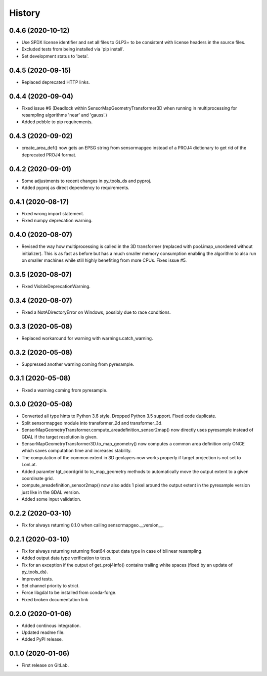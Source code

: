 =======
History
=======

0.4.6 (2020-10-12)
------------------

* Use SPDX license identifier and set all files to GLP3+ to be consistent with license headers in the source files.
* Excluded tests from being installed via 'pip install'.
* Set development status to 'beta'.


0.4.5 (2020-09-15)
------------------

* Replaced deprecated HTTP links.


0.4.4 (2020-09-04)
------------------

* Fixed issue #6 (Deadlock within SensorMapGeometryTransformer3D when running in multiprocessing for resampling
  algorithms 'near' and 'gauss'.)
* Added pebble to pip requirements.


0.4.3 (2020-09-02)
------------------

* create_area_def() now gets an EPSG string from sensormapgeo instead of a PROJ4 dictionary to get rid of the
  deprecated PROJ4 format.


0.4.2 (2020-09-01)
------------------

* Some adjustments to recent changes in py_tools_ds and pyproj.
* Added pyproj as direct dependency to requirements.


0.4.1 (2020-08-17)
------------------

* Fixed wrong import statement.
* Fixed numpy deprecation warning.


0.4.0 (2020-08-07)
------------------

* Revised the way how multiprocessing is called in the 3D transformer (replaced with pool.imap_unordered without
  initializer). This is as fast as before but has a much smaller memory consumption enabling the algorithm to also run
  on smaller machines while still highly benefiting from more CPUs. Fixes issue #5.


0.3.5 (2020-08-07)
------------------

* Fixed VisibleDeprecationWarning.


0.3.4 (2020-08-07)
------------------

* Fixed a NotADirectoryError on Windows, possibly due to race conditions.


0.3.3 (2020-05-08)
------------------

* Replaced workaround for warning with warnings.catch_warning.


0.3.2 (2020-05-08)
------------------

* Suppressed another warning coming from pyresample.


0.3.1 (2020-05-08)
------------------

* Fixed a warning coming from pyresample.


0.3.0 (2020-05-08)
------------------

* Converted all type hints to Python 3.6 style. Dropped Python 3.5 support. Fixed code duplicate.
* Split sensormapgeo module into transformer_2d and transformer_3d.
* SensorMapGeometryTransformer.compute_areadefinition_sensor2map() now directly uses pyresample instead of GDAL if the
  target resolution is given.
* SensorMapGeometryTransformer3D.to_map_geometry() now computes a common area definition only ONCE which saves
  computation time and increases stability.
* The computation of the common extent in 3D geolayers now works properly if target projection is not set to LonLat.
* Added paramter tgt_coordgrid to to_map_geometry methods to automatically move the output extent to a given coordinate
  grid.
* compute_areadefinition_sensor2map() now also adds 1 pixel around the output extent in the pyresample version just
  like in the GDAL version.
* Added some input validation.


0.2.2 (2020-03-10)
------------------

* Fix for always returning 0.1.0 when calling sensormapgeo.__version__.


0.2.1 (2020-03-10)
------------------

* Fix for always returning returning float64 output data type in case of bilinear resampling.
* Added output data type verification to tests.
* Fix for an exception if the output of get_proj4info() contains trailing white spaces
  (fixed by an update of py_tools_ds).
* Improved tests.
* Set channel priority to strict.
* Force libgdal to be installed from conda-forge.
* Fixed broken documentation link


0.2.0 (2020-01-06)
------------------

* Added continous integration.
* Updated readme file.
* Added PyPI release.


0.1.0 (2020-01-06)
------------------

* First release on GitLab.
